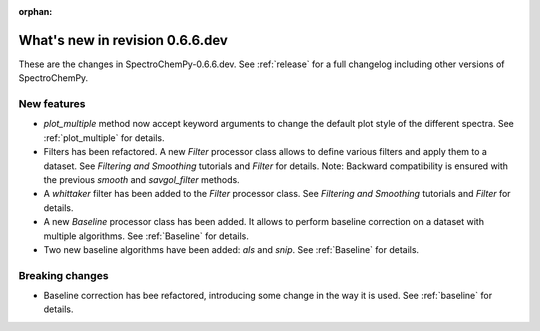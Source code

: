 :orphan:

What's new in revision 0.6.6.dev
---------------------------------------------------------------------------------------

These are the changes in SpectroChemPy-0.6.6.dev.
See :ref:`release` for a full changelog including other versions of SpectroChemPy.

New features
~~~~~~~~~~~~

* `plot_multiple` method now accept keyword arguments to change the default
  plot style of the different spectra. See :ref:`plot_multiple` for details.

* Filters has been refactored. A new `Filter` processor class allows to define various
  filters and apply them to a dataset. See `Filtering and Smoothing` tutorials and `Filter`
  for details. Note: Backward compatibility is ensured with the previous `smooth` and `savgol_filter` methods.

* A `whittaker` filter has been added to the `Filter` processor class. See `Filtering and Smoothing`
  tutorials and `Filter` for details.

* A new `Baseline` processor class has been added. It allows to perform baseline correction
  on a dataset with multiple algorithms. See :ref:`Baseline` for details.

* Two new baseline algorithms have been added: `als` and `snip`. See :ref:`Baseline` for details.

Breaking changes
~~~~~~~~~~~~~~~~

* Baseline correction has bee refactored, introducing some change in the way it
  is used. See :ref:`baseline` for details.

